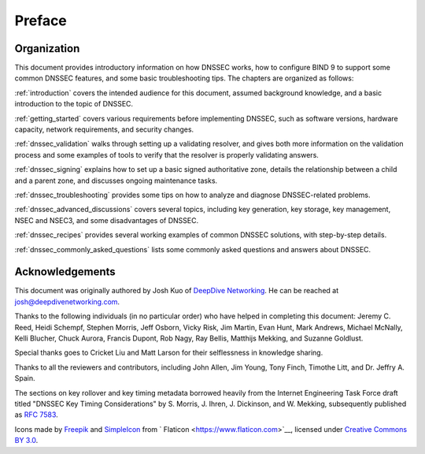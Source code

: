 Preface
=======

.. _preface-organization:

Organization
------------

This document provides introductory information on how DNSSEC works, how
to configure BIND 9 to support some common DNSSEC features, and
some basic troubleshooting tips. The chapters are organized as follows:

:ref:`introduction` covers the intended audience for this document,
assumed background knowledge, and a basic introduction to the topic of
DNSSEC.

:ref:`getting_started` covers various requirements
before implementing DNSSEC, such as software versions, hardware
capacity, network requirements, and security changes.

:ref:`dnssec_validation` walks through setting up a validating
resolver, and gives both more information on the validation process and
some examples of tools to verify that the resolver is properly validating
answers.

:ref:`dnssec_signing` explains how to set up a basic signed
authoritative zone, details the relationship between a child and a parent zone, 
and discusses ongoing maintenance tasks.

:ref:`dnssec_troubleshooting` provides some tips on how to analyze
and diagnose DNSSEC-related problems.

:ref:`dnssec_advanced_discussions` covers several topics, including key
generation, key storage, key management, NSEC and NSEC3, and some
disadvantages of DNSSEC.

:ref:`dnssec_recipes` provides several working examples of common DNSSEC
solutions, with step-by-step details.

:ref:`dnssec_commonly_asked_questions` lists some commonly asked
questions and answers about DNSSEC.

.. _preface-acknowledgement:

Acknowledgements
----------------

This document was originally authored by Josh Kuo of `DeepDive
Networking <https://www.deepdivenetworking.com/>`__. He can be reached
at josh@deepdivenetworking.com.

Thanks to the following individuals (in no particular order) who have
helped in completing this document: Jeremy C. Reed, Heidi Schempf,
Stephen Morris, Jeff Osborn, Vicky Risk, Jim Martin, Evan Hunt, Mark
Andrews, Michael McNally, Kelli Blucher, Chuck Aurora, Francis Dupont,
Rob Nagy, Ray Bellis, Matthijs Mekking, and Suzanne Goldlust.

Special thanks goes to Cricket Liu and Matt Larson for their
selflessness in knowledge sharing.

Thanks to all the reviewers and contributors, including John Allen, Jim
Young, Tony Finch, Timothe Litt, and Dr. Jeffry A. Spain.

The sections on key rollover and key timing metadata borrowed heavily
from the Internet Engineering Task Force draft titled "DNSSEC Key Timing
Considerations" by S. Morris, J. Ihren, J. Dickinson, and W. Mekking,
subsequently published as :rfc:`7583`.

Icons made by `Freepik <https://www.freepik.com/>`__ and
`SimpleIcon <https://www.simpleicon.com/>`__ from
` Flaticon <https://www.flaticon.com>`__, licensed under `Creative Commons BY
3.0 <https://creativecommons.org/licenses/by/3.0/>`__.

